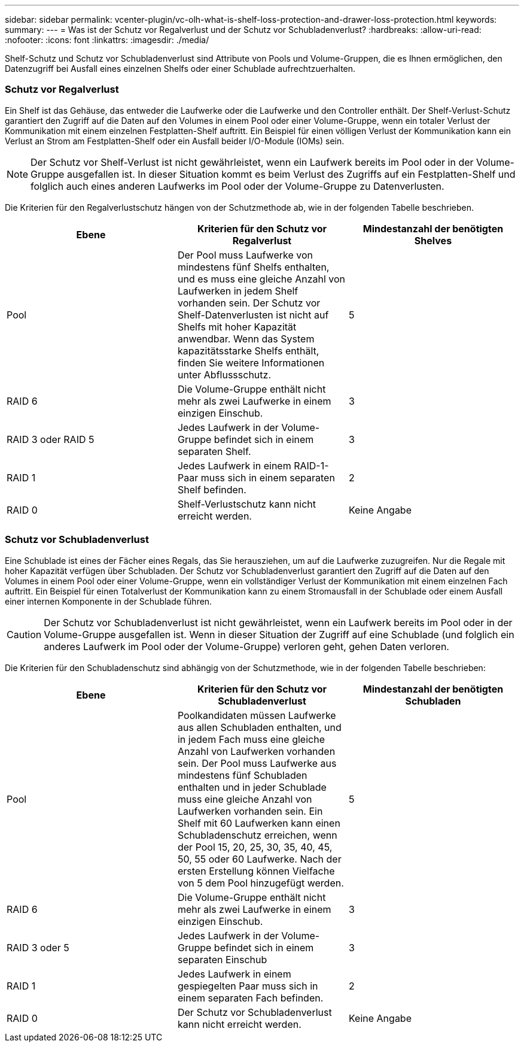 ---
sidebar: sidebar 
permalink: vcenter-plugin/vc-olh-what-is-shelf-loss-protection-and-drawer-loss-protection.html 
keywords:  
summary:  
---
= Was ist der Schutz vor Regalverlust und der Schutz vor Schubladenverlust?
:hardbreaks:
:allow-uri-read: 
:nofooter: 
:icons: font
:linkattrs: 
:imagesdir: ./media/


[role="lead"]
Shelf-Schutz und Schutz vor Schubladenverlust sind Attribute von Pools und Volume-Gruppen, die es Ihnen ermöglichen, den Datenzugriff bei Ausfall eines einzelnen Shelfs oder einer Schublade aufrechtzuerhalten.



=== Schutz vor Regalverlust

Ein Shelf ist das Gehäuse, das entweder die Laufwerke oder die Laufwerke und den Controller enthält. Der Shelf-Verlust-Schutz garantiert den Zugriff auf die Daten auf den Volumes in einem Pool oder einer Volume-Gruppe, wenn ein totaler Verlust der Kommunikation mit einem einzelnen Festplatten-Shelf auftritt. Ein Beispiel für einen völligen Verlust der Kommunikation kann ein Verlust an Strom am Festplatten-Shelf oder ein Ausfall beider I/O-Module (IOMs) sein.


NOTE: Der Schutz vor Shelf-Verlust ist nicht gewährleistet, wenn ein Laufwerk bereits im Pool oder in der Volume-Gruppe ausgefallen ist. In dieser Situation kommt es beim Verlust des Zugriffs auf ein Festplatten-Shelf und folglich auch eines anderen Laufwerks im Pool oder der Volume-Gruppe zu Datenverlusten.

Die Kriterien für den Regalverlustschutz hängen von der Schutzmethode ab, wie in der folgenden Tabelle beschrieben.

|===
| Ebene | Kriterien für den Schutz vor Regalverlust | Mindestanzahl der benötigten Shelves 


| Pool | Der Pool muss Laufwerke von mindestens fünf Shelfs enthalten, und es muss eine gleiche Anzahl von Laufwerken in jedem Shelf vorhanden sein. Der Schutz vor Shelf-Datenverlusten ist nicht auf Shelfs mit hoher Kapazität anwendbar. Wenn das System kapazitätsstarke Shelfs enthält, finden Sie weitere Informationen unter Abflussschutz. | 5 


| RAID 6 | Die Volume-Gruppe enthält nicht mehr als zwei Laufwerke in einem einzigen Einschub. | 3 


| RAID 3 oder RAID 5 | Jedes Laufwerk in der Volume-Gruppe befindet sich in einem separaten Shelf. | 3 


| RAID 1 | Jedes Laufwerk in einem RAID-1-Paar muss sich in einem separaten Shelf befinden. | 2 


| RAID 0 | Shelf-Verlustschutz kann nicht erreicht werden. | Keine Angabe 
|===


=== Schutz vor Schubladenverlust

Eine Schublade ist eines der Fächer eines Regals, das Sie herausziehen, um auf die Laufwerke zuzugreifen. Nur die Regale mit hoher Kapazität verfügen über Schubladen. Der Schutz vor Schubladenverlust garantiert den Zugriff auf die Daten auf den Volumes in einem Pool oder einer Volume-Gruppe, wenn ein vollständiger Verlust der Kommunikation mit einem einzelnen Fach auftritt. Ein Beispiel für einen Totalverlust der Kommunikation kann zu einem Stromausfall in der Schublade oder einem Ausfall einer internen Komponente in der Schublade führen.


CAUTION: Der Schutz vor Schubladenverlust ist nicht gewährleistet, wenn ein Laufwerk bereits im Pool oder in der Volume-Gruppe ausgefallen ist. Wenn in dieser Situation der Zugriff auf eine Schublade (und folglich ein anderes Laufwerk im Pool oder der Volume-Gruppe) verloren geht, gehen Daten verloren.

Die Kriterien für den Schubladenschutz sind abhängig von der Schutzmethode, wie in der folgenden Tabelle beschrieben:

|===
| Ebene | Kriterien für den Schutz vor Schubladenverlust | Mindestanzahl der benötigten Schubladen 


| Pool | Poolkandidaten müssen Laufwerke aus allen Schubladen enthalten, und in jedem Fach muss eine gleiche Anzahl von Laufwerken vorhanden sein. Der Pool muss Laufwerke aus mindestens fünf Schubladen enthalten und in jeder Schublade muss eine gleiche Anzahl von Laufwerken vorhanden sein. Ein Shelf mit 60 Laufwerken kann einen Schubladenschutz erreichen, wenn der Pool 15, 20, 25, 30, 35, 40, 45, 50, 55 oder 60 Laufwerke. Nach der ersten Erstellung können Vielfache von 5 dem Pool hinzugefügt werden. | 5 


| RAID 6 | Die Volume-Gruppe enthält nicht mehr als zwei Laufwerke in einem einzigen Einschub. | 3 


| RAID 3 oder 5 | Jedes Laufwerk in der Volume-Gruppe befindet sich in einem separaten Einschub | 3 


| RAID 1 | Jedes Laufwerk in einem gespiegelten Paar muss sich in einem separaten Fach befinden. | 2 


| RAID 0 | Der Schutz vor Schubladenverlust kann nicht erreicht werden. | Keine Angabe 
|===